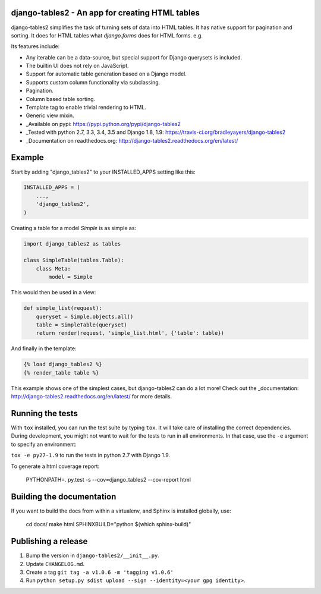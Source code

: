 django-tables2 - An app for creating HTML tables
------------------------------------------------

.. image:: https://badge.fury.io/py/django-tables2.svg
    :target: https://pypi.python.org/pypi/django-tables2
    :alt: Latest PyPI version

.. image:: https://travis-ci.org/bradleyayers/django-tables2.svg
    :target: https://travis-ci.org/bradleyayers/django-tables2
    :alt: Travis CI

django-tables2 simplifies the task of turning sets of data into HTML tables. It
has native support for pagination and sorting. It does for HTML tables what
`django.forms` does for HTML forms. e.g.

.. image:: http://dl.dropbox.com/u/33499139/django-tables2/example.png
    :alt: An example table rendered using django-tables2

Its features include:

- Any iterable can be a data-source, but special support for Django querysets is included.
- The builtin UI does not rely on JavaScript.
- Support for automatic table generation based on a Django model.
- Supports custom column functionality via subclassing.
- Pagination.
- Column based table sorting.
- Template tag to enable trivial rendering to HTML.
- Generic view mixin.

- _Available on pypi: https://pypi.python.org/pypi/django-tables2
- _Tested with python 2.7, 3.3, 3.4, 3.5 and Django 1.8, 1.9: https://travis-ci.org/bradleyayers/django-tables2
- _Documentation on readthedocs.org: http://django-tables2.readthedocs.org/en/latest/

Example
-------

Start by adding "django_tables2" to your INSTALLED_APPS setting like this:

.. code:: python

        INSTALLED_APPS = (
            ...,
            'django_tables2',
        )

Creating a table for a model `Simple` is as simple as:

.. code:: python

    import django_tables2 as tables

    class SimpleTable(tables.Table):
        class Meta:
            model = Simple

This would then be used in a view:

.. code:: python

    def simple_list(request):
        queryset = Simple.objects.all()
        table = SimpleTable(queryset)
        return render(request, 'simple_list.html', {'table': table})

And finally in the template:

.. code::

    {% load django_tables2 %}
    {% render_table table %}

This example shows one of the simplest cases, but django-tables2 can do a lot
more! Check out the _documentation: http://django-tables2.readthedocs.org/en/latest/ for more details.

Running the tests
-----------------

With ``tox`` installed, you can run the test suite by typing ``tox``. It will take
care of installing the correct dependencies. During development, you might not
want to wait for the tests to run in all environments. In that case, use the ``-e``
argument to specify an environment:

``tox -e py27-1.9`` to run the tests in python 2.7 with Django 1.9.

To generate a html coverage report:

    PYTHONPATH=. py.test -s --cov=django_tables2 --cov-report html


Building the documentation
--------------------------

If you want to build the docs from within a virtualenv, and Sphinx is installed
globally, use:

    cd docs/
    make html SPHINXBUILD="python $(which sphinx-build)"


Publishing a release
--------------------

1. Bump the version in ``django-tables2/__init__.py``.
2. Update ``CHANGELOG.md``.
3. Create a tag ``git tag -a v1.0.6 -m 'tagging v1.0.6'``
4. Run ``python setup.py sdist upload --sign --identity=<your gpg identity>``.
